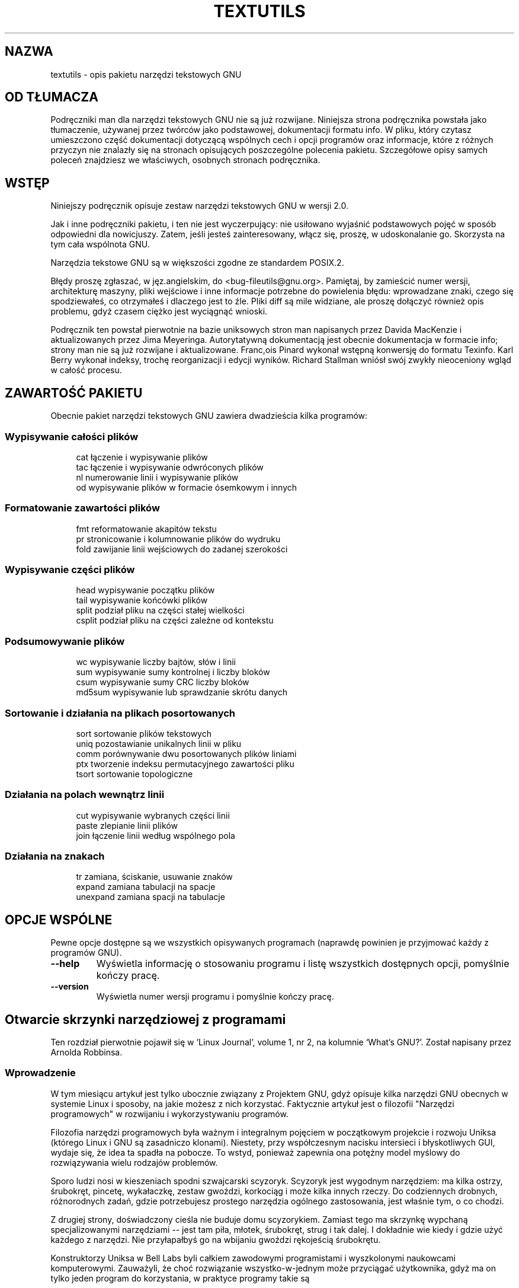 .\" {PTM/WK/2000-V}
.ig
Transl.note: based on GNU textutils.info
FSF notice for tekstutils docs follows:
 
Copyright 1994, 95, 96, 1999 Free Software Foundation, Inc.

Permission is granted to make and distribute verbatim copies of this
manual provided the copyright notice and this permission notice are
preserved on all copies.

Permission is granted to copy and distribute modified versions of
this manual under the conditions for verbatim copying, provided that
the entire resulting derived work is distributed under the terms of a
permission notice identical to this one.

Permission is granted to copy and distribute translations of this
manual into another language, under the above conditions for modified
versions, except that this permission notice may be stated in a
translation approved by the Foundation.
..
.TH TEXTUTILS "1" FSF "sierpień 1999" "Narzędzia tekstowe GNU 2.0"
.SH NAZWA
textutils - opis pakietu narzędzi tekstowych GNU
.SH OD TŁUMACZA
Podręczniki man dla narzędzi tekstowych GNU nie są już rozwijane.
Niniejsza strona podręcznika powstała jako tłumaczenie, używanej
przez twórców jako podstawowej, dokumentacji formatu info.
W pliku, który czytasz umieszczono część dokumentacji dotyczącą wspólnych
cech i opcji programów oraz informacje, które z różnych przyczyn nie znalazły
się na stronach opisujących poszczególne polecenia pakietu.
Szczegółowe opisy samych poleceń znajdziesz we właściwych, osobnych
stronach podręcznika.
.SH WSTĘP
Niniejszy podręcznik opisuje zestaw narzędzi tekstowych GNU w wersji 2.0.

Jak i inne podręczniki pakietu, i ten nie jest wyczerpujący: nie usiłowano
wyjaśnić podstawowych pojęć w sposób odpowiedni dla nowicjuszy. Zatem, jeśli
jesteś zainteresowany, włącz się, proszę, w udoskonalanie go. Skorzysta
na tym cała wspólnota GNU.

Narzędzia tekstowe GNU są w większości zgodne ze standardem POSIX.2.

Błędy proszę zgłaszać, w jęz.angielskim, do <bug-fileutils@gnu.org>. Pamiętaj,
by zamieścić numer wersji, architekturę maszyny, pliki wejściowe i inne
informacje potrzebne do powielenia błędu: wprowadzane znaki, czego się
spodziewałeś, co otrzymałeś i dlaczego jest to źle. Pliki diff są mile
widziane, ale proszę dołączyć również opis problemu, gdyż czasem ciężko
jest wyciągnąć wnioski.

Podręcznik ten powstał pierwotnie na bazie uniksowych stron man napisanych
przez Davida MacKenzie i aktualizowanych przez Jima Meyeringa. Autorytatywną
dokumentacją jest obecnie dokumentacja w formacie info; strony man nie są
już rozwijane i aktualizowane.
Franc,ois Pinard wykonał wstępną konwersję do formatu Texinfo. Karl
Berry wykonał indeksy, trochę reorganizacji i edycji wyników.
Richard Stallman wniósł swój zwykły nieoceniony wgląd w całość procesu.
.SH ZAWARTOŚĆ PAKIETU
Obecnie pakiet narzędzi tekstowych GNU zawiera dwadzieścia kilka programów:
.SS Wypisywanie całości plików
.RS 4
.nf
cat         łączenie i wypisywanie plików
tac         łączenie i wypisywanie odwróconych plików
nl          numerowanie linii i wypisywanie plików
od          wypisywanie plików w formacie ósemkowym i innych
.fi
.RE
.SS Formatowanie zawartości plików
.RS 4
.nf
fmt         reformatowanie akapitów tekstu
pr          stronicowanie i kolumnowanie plików do wydruku
fold        zawijanie linii wejściowych do zadanej szerokości 
.fi
.RE
.SS Wypisywanie części plików
.RS 4
.nf
head        wypisywanie początku plików
tail        wypisywanie końcówki plików
split       podział pliku na części stałej wielkości
csplit      podział pliku na części zależne od kontekstu
.fi
.RE
.SS Podsumowywanie plików
.RS 4
.nf
wc          wypisywanie liczby bajtów, słów i linii
sum         wypisywanie sumy kontrolnej i liczby bloków
csum        wypisywanie sumy CRC liczby bloków
md5sum      wypisywanie lub sprawdzanie skrótu danych
.fi
.RE
.SS Sortowanie i działania na plikach posortowanych
.RS 4
.nf
sort        sortowanie plików tekstowych
uniq        pozostawianie unikalnych linii w pliku
comm        porównywanie dwu posortowanych plików liniami
ptx         tworzenie indeksu permutacyjnego zawartości pliku
tsort       sortowanie topologiczne
.fi
.RE
.SS Działania na polach wewnątrz linii
.RS 4
.nf
cut         wypisywanie wybranych części linii
paste       zlepianie linii plików
join        łączenie linii według wspólnego pola
.fi
.RE
.SS Działania na znakach
.RS 4
.nf
tr          zamiana, ściskanie, usuwanie znaków
expand      zamiana tabulacji na spacje
unexpand    zamiana spacji na tabulacje
.fi
.RE
.SH OPCJE WSPÓLNE
Pewne opcje dostępne są we wszystkich opisywanych programach (naprawdę
powinien je przyjmować każdy z programów GNU).
.TP
.B --help
Wyświetla informację o stosowaniu programu i listę wszystkich dostępnych opcji,
pomyślnie kończy pracę.
.TP
.B --version
Wyświetla numer wersji programu i pomyślnie kończy pracę.
.SH Otwarcie skrzynki narzędziowej z programami
.\" Opening the software toolbox
Ten rozdział pierwotnie pojawił się w 'Linux Journal', volume 1, nr 2,
na kolumnie `What's GNU?'. Został napisany przez Arnolda Robbinsa.
.SS Wprowadzenie
W tym miesiącu artykuł jest tylko ubocznie związany z Projektem GNU,
gdyż opisuje kilka narzędzi GNU obecnych w systemie Linux i sposoby,
na jakie możesz z nich korzystać. Faktycznie artykuł jest o filozofii
"Narzędzi programowych" w rozwijaniu i wykorzystywaniu programów.

Filozofia narzędzi programowych była ważnym i integralnym pojęciem
w początkowym projekcie i rozwoju Uniksa (którego Linux i GNU są zasadniczo
klonami). Niestety, przy współczesnym nacisku intersieci i błyskotliwych GUI,
wydaje się, że idea ta spadła na pobocze. To wstyd, ponieważ zapewnia ona
potężny model myślowy do rozwiązywania wielu rodzajów problemów.

Sporo ludzi nosi w kieszeniach spodni szwajcarski scyzoryk. Scyzoryk jest
wygodnym narzędziem: ma kilka ostrzy, śrubokręt, pincetę, wykałaczkę, zestaw
gwoździ, korkociąg i może kilka innych rzeczy. Do codziennych drobnych,
różnorodnych zadań, gdzie potrzebujesz prostego narzędzia ogólnego
zastosowania, jest właśnie tym, o co chodzi.

Z drugiej strony, doświadczony cieśla nie buduje domu scyzorykiem.
Zamiast tego ma skrzynkę wypchaną specjalizowanymi narzędziami -- jest tam
piła, młotek, śrubokręt, strug i tak dalej. I dokładnie wie kiedy i gdzie
użyć każdego z narzędzi. Nie przyłapałbyś go na wbijaniu gwoździ rękojeścią
śrubokrętu.

Konstruktorzy Uniksa w Bell Labs byli całkiem zawodowymi programistami
i wyszkolonymi naukowcami komputerowymi. Zauważyli, że choć rozwiązanie
wszystko-w-jednym może przyciągać użytkownika, gdyż ma on tylko jeden program
do korzystania, w praktyce programy takie są

a. trudne do napisania,

b. trudne w konserwacji i usuwaniu błędów, oraz

c. trudne do rozbudowy, przystosowania do nowych sytuacji.

Uważali, że zamiast tego, programy powinny być specjalizowanymi narzędziami.
Krótko mówiąc, każdy program "powinien robić jedną rzecz dobrze". Nie więcej
i nie mniej. Takie programy są łatwiejsze do zaprojektowania, napisania
i zrozumienia -- robią tylko jedną rzecz.

Ponadto zauważyli, że przy odpowiednim mechanizmie łączenia programów
całość jest większa od sumy składowych. Wiążąc kilka specjalizowanych programów
możesz zrealizować konkretne zadanie, do którego żaden z nich nie był
projektowany i osiągnąć to dużo szybciej i łatwiej niż pisząc dla niego
specjalizowany program. W dalszej części artykułu zobaczymy kilka (klasycznych)
tego przykładów. Ważnym dodatkowym punktem było to, że jeśli jest to niezbędne,
należy najpierw zrobić narzędzia, które będą potrzebne, jeżeli nie ma się
jeszcze odpowiednich w skrzynce narzędziowej.
.SS Przekierowanie wejścia/wyjścia
Mam nadzieję, że jesteś obeznany z podstawami przekierowywania wejścia/wyjścia
w powłoce, w szczególności z pojęciami "standardowego wejścia", "standardowego
wyjścia" i "standardowego wyjścia błędów (diagnostycznego)". Zwięźle:
"standardowe wejście" jest źródłem danych, skąd pochodzą dane. Program nie musi
wiedzieć ani dbać o to, czy źródłem danych jest plik dyskowy, klawiatura,
taśma magnetyczna czy nawet czytnik kart perforowanych. Podobnie, "standardowe
wyjście" jest odpływem danych, dokąd dane spływają. Program nie powinien ani
wiedzieć ani dbać o to, gdzie to może być. Programy, które tylko czytają swoje
standardowe wejście, robią coś z tymi danymi i wysyłają je na standardowe
wyjście, nazywane są "filtrami", przez analogię do filtrów w wodociągach.

W powłoce uniksowej bardzo łatwo jest zestawić potoki danych:
[tłum.: ang.'pipeline' to 'rurociąg' lub, w informatyce, 'potok']
.nf

    program_tworzacy_dane | filtr1 | .... | filtrN > koncowe.dane

.fi
Zaczynamy od utworzenia surowych danych pierwotnych. Każdy z filtrów stosuje
pewne kolejne przekształcenie danych, aż wychodząc z potoku będą one mieć
pożądaną postać.

To jest eleganckie i dobre dla standardowego wejścia i standardowego wyjścia.
A gdzie się tu pojawia standardowe wyjście błędów? Cóż, pomyślmy o 'filtr1'
w powyższym potoku. Co się stanie, jeśli napotka on błąd w przyjmowanych
danych? Jeżeli wypisze komunikat o błędzie na standardowe wyjście, to po prostu
zniknie on w potoku wejścia do 'filtr2' a użytkownik zapewne nigdy go
nie zobaczy. Zatem programiści potrzebują miejsca, gdzie mogliby wysyłać
komunikaty o błędach, tak by użytkownik je zauważył. Jest to standardowe
wyjście diagnostyczne i zwykle związane jest z twoją konsolą lub oknem,
nawet jeśli przekierowałeś standardowe wyjście programu gdzieś poza ekran.

Aby programy filtrujące mogły współdziałać, musi zostać uzgodniony format
danych. Najprostszym i najłatwiejszym w wykorzystaniu formatem są zwykłe
wiersze tekstu. Uniksowe pliki danych są zazwyczaj po prostu strumieniami
bajtów, o wierszach zakończonych znakiem LF ASCII (Line Feed - wysuw linii),
konwencjonalnie w literaturze dotyczącej Uniksa nazywanym "znakiem nowej linii"
(newline). (Jest to '\\n' jeśli programujesz w C.) To format stosowany przez
wszystkie tradycyjne programy filtrujące. (Wiele wcześniejszych systemów
operacyjnych wypracowało środki i specjalizowane programy do obsługi danych
binarnych. Unix zawsze wystrzegał się takich rzeczy, zgodnie z filozofią,
że najłatwiej jest móc przeglądać i modyfikować dane po prostu edytorem
tekstu.)

Dobrze, starczy wprowadzenia. Przyjrzyjmy się niektórym narzędziom,
a wtedy zobaczymy jak wiązać je ze sobą na ciekawe sposoby. W dalszych
rozważaniach pokażemy tylko te opcje wiersza poleceń, które nas interesują.
Tak jak zawsze powinieneś, dwukrotnie sprawdź dokumentację systemową.
Znajdziesz tam pełne opisy.
.SS Polecenie 'who'
Pierwszym programem jest polecenie 'who'. Samodzielne, tworzy listę aktualnie
zalogowanych użytkowników. Mimo, że piszę to w systemie jednoużytkownikowym,
będziemy udawać, że zalogowanych jest kilka osób:
.nf

     $ who
     arnold   console Jan 22 19:57
     miriam   ttyp0   Jan 23 14:19(:0.0)
     bill     ttyp1   Jan 21 09:32(:0.0)
     arnold   ttyp2   Jan 23 20:48(:0.0)

.fi
Znak '$' jest tu zwyczajową zachętą powłoki, po której napisałem 'who'.
Zalogowane są trzy osoby, w tym ja dwukrotnie. W tradycyjnych systemach Unix
nazwy użytkowników nigdy nie mają więcej niż osiem znaków. Ta mała ciekawostka
przyda się później. Wyjście z 'who' wygląda ładnie, ale dane nie są aż tak
pasjonujące.
.SS Polecenie 'cut'
Następnym programem, któremu się przyglądniemy jest polecenie 'cut' (wytnij).
Wycina ono kolumny lub pola z danych wejściowych. Na przykład, możemy nakazać
mu wypisanie tylko nazwy zgłoszeniowej i nazwiska z pliku /etc/passwd.
Plik posiada siedem pól, rozdzielonych dwukropkami:
.nf

     arnold:xyzzy:2076:10:Arnold D. Robbins:/home/arnold:/bin/ksh

.fi
Do pobrania pierwszego i piątego pola, użylibyśmy takiego wycinania:
.nf

     $ cut -d: -f1,5 /etc/passwd
     root:Operator
     ...
     arnold:Arnold D. Robbins
     miriam:Miriam A. Robbins
     ...

.fi
Z opcją '-c', 'cut' wycina konkretne znaki (tj. kolumny) wierszy wejściowych.
To polecenie wygląda na przydatne do filtrowania danych.
.SS Polecenie 'sort'
Następnie przyjrzymy się 'sort'. To jedno z najpotężniejszych
poleceń w systemie typu uniksowego. Często będziesz go używał przy
konstruowaniu różnych wymyślnych rurociągów. 'sort' czyta i sortuje każdy
z podanych w wierszu poleceń plików. Następnie scala uporządkowane dane
i wypisuje na standardowe wyjście. Jeśli w wierszu poleceń nie poda się
żadnych nazw plików to czyta standardowe wejście (w ten sposób robimy zeń
filtr). Sortowanie oparte jest na leksykograficznym porządku znaków lub
kryteriach porządkowania zadanych przez użytkownika.
.SS Polecenie `uniq'
Na koniec (przynajmniej na razie), przyglądniemy się programowi 'uniq'.
Przy sortowaniu danych często uzyskasz powtórzone wiersze, wiersze,
które są identyczne. Zazwyczaj potrzebujesz tylko jednego wystąpienia każdego
z nich. Tu właśnie pojawia się 'uniq'. Czyta on ze swego standardowego wejścia,
spodziewając się, że jest ono posortowane. Wypisuje tylko jeden egzemplarz
każdego zduplikowanego wiersza. 'uniq' ma kilka opcji. W dalszym ciągu
wykorzystamy opcję '-c', wypisującą przed niepowtarzalnym wierszem
ile razy wystąpił on w danych wejściowych.
.SS Łączenie narzędzi
Załóżmy teraz, że mamy system BBS z zalogowanymi dziesiątkami
użytkowników. Zarządzający chcą, by operator systemu (SysOp) napisał
program tworzący posortowaną listę zalogowanych użytkowników.
Co więcej, nawet jeśli użytkownik jest zalogowany wielokrotnie, jego nazwa
powinna w wyniku pojawić się tylko raz.

SysOp mógłby siąść z dokumentacją systemową i napisać program w C, który
by to robił. Kosztowałoby to pewnie kilkaset linii kodu i około dwu godzin
pisania, testowania i usuwania błędów. Jednak, znając narzędzia programowe,
SysOp może zamiast tego zacząć od utworzenia tylko listy zalogowanych
użytkowników:
.nf

     $ who | cut -c1-8
     arnold
     miriam
     bill
     arnold

.fi
Następnie, posortować listę:
.nf

     $ who | cut -c1-8 | sort
     arnold
     arnold
     bill
     miriam

.fi
Na koniec, przepuścić posortowaną listę przez 'uniq', by wypielić duplikaty:
.nf

     $ who | cut -c1-8 | sort | uniq
     arnold
     bill
     miriam

.fi
Polecenie 'sort' faktycznie posiada opcję '-u', która robi to, co 'uniq'.
Jednak 'uniq' ma inne zastosowania, w których nie można go zastąpić
przez 'sort -u'.

SysOp umieszcza ten potok w skrypcie powłoki i udostępnia go wszystkim
użytkownikom systemu:
.nf

     # cat > /usr/local/bin/listusers
     who | cut -c1-8 | sort | uniq
     ^D
     # chmod +x /usr/local/bin/listusers

.fi
Warto tu zauważyć cztery zalety. Po pierwsze, przy pomocy zaledwie
czterech programów, w jednej linii poleceń, SysOp mógł oszczędzić około
dwu godzin pracy. Co więcej, potok powłoki jest prawie tak samo wydajny,
jak byłby program w C, a o wiele bardziej efektywny jeśli chodzi o czas
programisty. Czas ludzki jest o wiele kosztowniejszy niż czas komputera,
a w naszym współczesnym społeczeństwie, gdzie "nigdy nie ma dość czasu by
wszystko zrobić", zaoszczędzenie dwu godzin czasu programisty jest
nie byle jakim wyczynem.

Po drugie, równie istotne jest podkreślenie, że przy pomocy _połączenia_
narzędzi możliwe jest wykonanie specyficznego zadania, nigdy
nie przewidywanego przez autorów pojedynczych programów.

Po trzecie, wartościowe jest też stopniowe budowanie potoku, jak to
zrobiliśmy. Pozwala ono na przyglądnięcie się danym na każdym etapie
przebiegu potoku, co pomaga uzyskać pewność, że rzeczywiście poprawnie
używasz narzędzi.

Na koniec, dzięki zapakowaniu potoku w skrypt powłoki, inni użytkownicy mogą
korzystać z twojego polecenia, nie musząc pamiętać o zawartości tego
wymyślnego opakowania. Z punktu widzenia sposobu uruchamiania, skrypty powłoki
i skompilowane programy są nierozróżnialne.

Po uprzedniej rozgrzewce, przypatrzymy się dwu kolejnym, bardziej
skomplikowanym potokom.
Potrzebujemy dla nich wprowadzić jeszcze dwa narzędzia.

Pierwszym jest polecenie 'tr', oznaczające "transliterację".
Polecenie 'tr' wymienia znaki, działając na zasadzie znak-na-znak.
Zwykle stosowane jest do takich rzeczy jak odwzorowanie dużych liter
na małe.
.nf

     $ echo ThIs ExAmPlE HaS MIXED case! | tr '[A-Z]' '[a-z]'
     this example has mixed case!

.fi
Interesuje nas kilka opcji:
.TP
\-c
działa na dopełnieniu wskazanych znaków, tj. działania odnoszą się
do znaków spoza zadanego zestawu
.TP
\-d
usuwa z wyniku znaki określone w pierwszym zestawie
.TP
\-s
ściska w wyniku powtórzone znaki w pojedynczy znak.
.PP
Za chwilę będziemy korzystać ze wszystkich trzech opcji.

Innym poleceniem, któremu się przyjrzymy jest 'comm'. Pobiera ono dwa
posortowane pliki jako dane wejściowe i wypisuje ich wiersze w trzech
kolumnach. Kolumny wynikowe są unikalnymi wierszami z pierwszego pliku,
unikalnymi wierszami z drugiego pliku i wierszami danych wspólnymi dla obu.
Opcje '1', '-2' i '3' pomijają odpowiednie kolumny. Nie jest to intuicyjne
i wymaga pewnego przywyknięcia. Na przykład:
.nf

     $ cat f1
     11111
     22222
     33333
     44444
     $ cat f2
     00000
     22222
     33333
     55555
     $ comm f1 f2
             00000
     11111
                     22222
                     33333
     44444
             55555

.fi
Pojedyncza kreska jako nazwa pliku nakazuje 'comm' czytanie standardowego
wejścia zamiast zwykłego pliku.

Jesteśmy teraz gotowi do skonstruowania wymyślnego potoku.
Pierwszym zastosowaniem jest licznik częstości słów. Pomaga autorowi
stwierdzić, czy nie nadużywa on pewnych słów.

Pierwszym krokiem jest zmiana wielkości wszystkich liter z pliku wejściowego
na jedną wielkość. "to" i "To" przy zliczaniu są tym samym słowem.
.nf

     $ tr '[A-Z]' '[a-z]' < whats.gnu | ...

.fi
[tłum.: zauważ, że dla języka polskiego, podobnie jak w następnym kroku,
należy uwzględnić dodatkowo nasze znaki diakrytyczne. Można dołączyć je
do podanego zakresu lub, lepiej, posłużyć się klasą znaków i ustawieniami
narodowymi - zobacz \fBtr\fP(1).]
.br
Następnym krokiem jest pozbycie się znaków przestankowych. Słowa cytowane
i niecytowane powinny być traktowane identycznie; najłatwiej będzie po prostu
wyrzucić zawadzającą interpunkcję.
.nf

     $ tr '[A-Z]' '[a-z]' < whats.gnu | tr -cd '[A-Za-z0-9_ \012]' | ...

.fi
Drugie polecenie 'tr' działa na dopełnieniu podanych znaków, którymi są
litery, cyfry, podkreślenie i odstęp. '\012' oznacza znak nowej linii,
należy go pozostawić. Dla dobrego pomiaru w działającym skrypcie
powinien być też zawarty znak tabulacji (ASCII tab).

Na tym etapie, mamy dane składające się ze słów rozdzielonych odstępami.
Słowa zawierają wyłącznie znaki alfanumeryczne i znak podkreślenia.
Następnym krokiem jest rozbicie danych na części tak, byśmy mieli po jednym
słowie w wierszu. Jak wkrótce zobaczymy, znacznie ułatwia to zliczanie.
.nf

     $ tr '[A-Z]' '[a-z]' < whats.gnu | tr -cd '[A-Za-z0-9_ \012]' |
     > tr -s '[ ]' '\012' | ...

.fi
To polecenie zamienia odstępy w znaki nowej linii. Opcja '-s' ściska
wielokrotne znaki nowej linii wyniku w pojedynczy. Pomaga nam to uniknąć
pustych wierszy. (Znak '>' jest tu wtórnym znakiem zachęty powłoki. Powłoka
wypisuje go, gdy zauważy, że nie zakończyłeś wpisywania całego polecenia.)

Teraz mamy dane składające się z jednego słowa w każdym wierszu, bez znaków
interpunkcyjnych, wszystkie pisane jedną wielkością.
Jesteśmy gotowi do zliczania każdego z nich:
.nf

     $ tr '[A-Z]' '[a-z]' < whats.gnu | tr -cd '[A-Za-z0-9_ \012]' |
     > tr -s '[ ]' '\012' | sort | uniq -c | ...

.fi
Na tym etapie, dane mogą wyglądać jakoś tak:
.nf

       60 a
        2 able
        6 about
        1 above
        2 accomplish
        1 acquire
        1 actually
        2 additional

.fi
Wynik jest posortowany według słów, nie według liczby wystąpień!
Chcielibyśmy natomiast mieć jako pierwsze najczęściej używane słowa.
Na szczęście, łatwo to osiągnąć przy pomocy dwu dodatkowych opcji 'sort':
.TP
\-n
wykonuje sortowanie liczbowe, a nie tekstowe
.TP
\-r
odwraca kolejność sortowania
.PP
Ostateczny potok wygląda tak:
.nf

     $ tr '[A-Z]' '[a-z]' < whats.gnu | tr -cd '[A-Za-z0-9_ \012]' |
     > tr -s '[ ]' '\012' | sort | uniq -c | sort -nr
      156 the
       60 a
       58 to
       51 of
       51 and
      ...

.fi
No, no! Sporo do opowiadania. Nadal jednak obowiązują te same zasady.
Przy pomocy sześciu poleceń, w dwu wierszach (faktycznie jednej długiej linii
podzielonej dla wygody), stworzyliśmy program, który robi coś ciekawego
i pożytecznego, w dużo krótszym czasie niż moglibyśmy napisać program w C
robiący to samo.

Niewielkie zmiany w powyższym potoku mogą nam dać prosty korektor pisowni!
Do stwierdzenia, czy napisałeś poprawnie jakieś słowo wystarczy, że
poszukasz go w słowniku. Jeśli w nim nie występuje, to możliwe, że twoja
pisownia jest nieprawidłowa. Tak więc, potrzebujemy słownika. Jeżeli masz
dystrybucję Slackware Linux, to plik '/usr/lib/ispell/ispell.words' jest
posortowanym, zawierającym 38.400 słów, słownikiem.

Zatem, jak porównać nasz plik ze słownikiem? Jak poprzednio, utworzymy
posortowaną listę słów, po jednym w wierszu:
.nf

     $ tr '[A-Z]' '[a-z]' < whats.gnu | tr -cd '[A-Za-z0-9_ \012]' |
     > tr -s '[ ]' '\012' | sort -u | ...

.fi
Teraz potrzebujemy tylko listy słów, których NIE MA w słowniku.
Tu właśnie pojawia się polecenie 'comm'.
.nf

     $ tr '[A-Z]' '[a-z]' < whats.gnu | tr -cd '[A-Za-z0-9_ \012]' |
     > tr -s '[ ]' '\012' | sort -u |
     > comm -23 - /usr/lib/ispell/ispell.words

.fi
Opcje '-2' i '-3' likwidują wiersze występujące tylko słowniku (drugi plik),
i występujące w obu plikach. Wiersze obecne tylko w pierwszym pliku
(standardowe wejście, nasz strumień słów), są słowami, których nie ma
w słowniku. Są to prawdopodobne błędy pisowni.
Taki potok był pierwszym etapem budowy korektora pisowni w Uniksie.

Istnieje jeszcze kilka innych narzędzi wymagających krótkiej wzmianki.
.TP
grep
szuka w plikach tekstu pasującego do wyrażenia regularnego
.TP
egrep
jak 'grep', ale z bardziej rozbudowanymi wyrażeniami regularnymi
.TP
wc
zlicza wiersze, słowa, znaki
.TP
tee
kopiuje dane do plików i na standardowe wyjście;
działa jak T-kształtka w rurociągu danych
.TP
sed
edytor strumieniowy, zaawansowane narzędzie
.TP
awk
język manipulacji danymi, kolejne zaawansowane narzędzie
.PP
Filozofia narzędzi programowych daje też następującą radę: "Niech ktoś
inny zrobi trudną część pracy".
To znaczy, weź coś, co zaspokoi większość twoich potrzeb, a następnie
przekształcaj dalej, aż uzyskasz pożądaną postać.

Podsumowując:
.IP 1.
Każdy program powinien robić jedną rzecz, ale dobrze. Nie więcej, nie mniej.
.IP 2.
Łączenie programów w odpowiedni sposób prowadzi do rezultatu, gdzie
całość jest większa od sumy części. Prowadzi też do nowatorskich
zastosowań programów, których ich autorzy nawet sobie nie wyobrażali.
.IP 3.
Programy nigdy nie powinny wypisywać dodatkowych danych nagłówkowych
czy kończących, gdyż mogłyby one zostać przesłane potokiem.
(Cecha, o której wcześniej nie wspominaliśmy).
.IP 4.
Niech ktoś inny wykona trudną część roboty.
.IP 5.
Znaj swoje narzędzia! Każdego programu używaj we właściwy sposób.
Jeżeli nie masz odpowiedniego narzędzia - zrób je.
.PP
W chwili powstania tego artykułu, wszystkie omawiane programy były dostępne
przez anonimowe ftp z \fBprep.ai.mit.edu\fP jako
\fI/pub/gnu/textutils-1.9.tar.gz\fP.
Wersja 1.9 była wówczas bieżącą. Sprawdź w najbliższym archiwum GNU jaka
wersja jest aktualnie bieżąca.
Główną siedzibą archiwum jest obecnie \fBftp.gnu.org\fP.

Nic z tego, co przedstawiłem w tym artykule nie jest nowe. Filozofia Narzędzi
Programowych została po raz pierwszy wprowadzona w książce 'Software Tools',
Briana Kernighana i P.J. Plaugera (Addison-Wesley, ISBN 0-201-03669-X).
Książka ta pokazywała jak pisać i wykorzystywać narzędzia programowe.
Została napisana w 1976, korzystając z preprocesora FORTRAN-u o nazwie 'ratfor'
(RATional FORtran). Wówczas C nie był tak wszechobecny jak dziś. FORTRAN był.
Ostatni rozdział przedstawiał 'ratfor' dla procesora FORTRAN-u, napisany w
'ratforze'. 'ratfor' wygląda bardzo podobnie do C -- jeśli znasz C,
nie będziesz mieć żadnych kłopotów ze zrozumieniem kodu.

W 1981 książka ta została zaktualizowana i udostępniona jako 'Software Tools
in Pascal' (Addison-Wesley, ISBN 0-201-10342-7). Obie książki są nadal
drukowane i są rzeczywiście warte przeczytania jeśli jesteś programistą.
Z pewnością bardzo zmieniły mój punkt widzenia na programowanie.

Początkowo programy z obu książek były dostępne (na 9-calowej taśmie)
z Addison-Wesley. Niestety, już tak nie jest, mimo że możesz znaleźć kopie
rozproszone w Internecie. Przez wiele lat działała Software Tools Users Group
\- Grupa Użytkowników Narzędzi Programowych, której członkowie przenieśli
pierwotne programy 'ratforu' na niemal każdy system komputerowy z kompilatorem
FORTRAN-u. Popularność grupy zanikła w połowie lat 80-tych, gdy Unix zaczął
rozpowszechniać się poza uniwersytetami.

Przy obecnym rozmnożeniu kodu GNU i innych klonów programów uniksowych,
programom tym poświęca się teraz niewiele uwagi. Współczesne wersje C
są o wiele wydajniejsze i robią więcej niż te programy. Niemniej jednak,
książki te są niezrównane jako opis dobrego stylu programowania, głosząc
wciąż cenną filozofię. Gorąco je polecam.

Podziękowania: chciałbym wyrazić swą wdzięczność Brianowi Kernighanowi
z Bell Labs, pierwszemu Kowalowi Narzędzi Programowych, za przejrzenie tego
artykułu.

.SH ZOBACZ TAKŻE
.TP 12
.BR cat (1)
łączenie i wypisywanie plików
.TP 12
.BR comm (1)
porównywanie dwu posortowanych plików liniami
.TP 12
.BR csplit (1)
podział pliku na części zależne od kontekstu
.TP 12
.BR csum (1)
wypisywanie sumy CRC liczby bloków
.TP 12
.BR cut (1)
wypisywanie wybranych części linii
.TP 12
.BR expand (1)
zamiana tabulacji na spacje
.TP 12
.BR fmt (1)
reformatowanie akapitów tekstu
.TP 12
.BR fold (1)
zawijanie linii wejściowych do zadanej szerokości 
.TP 12
.BR head (1)
wypisywanie początku plików
.TP 12
.BR join (1)
łączenie linii według wspólnego pola
.TP 12
.BR md5sum (1)
wypisywanie lub sprawdzanie skrótu danych
.TP 12
.BR nl (1)
numerowanie linii i wypisywanie plików
.TP 12
.BR od (1)
wypisywanie plików w formacie ósemkowym i innych
.TP 12
.BR paste (1)
zlepianie linii plików
.TP 12
.BR pr (1)
stronicowanie i kolumnowanie plików do wydruku
.TP 12
.BR ptx (1)
tworzenie indeksu permutacyjnego zawartości pliku
.TP 12
.BR sort (1)
sortowanie plików tekstowych
.TP 12
.BR split (1)
podział pliku na części stałej wielkości
.TP 12
.BR sum (1)
wypisywanie sumy kontrolnej i liczby bloków
.TP 12
.BR tac (1)
łączenie i wypisywanie odwróconych plików
.TP 12
.BR tail (1)
wypisywanie końcówki plików
.TP 12
.BR tr (1)
zamiana, ściskanie, usuwanie znaków
.TP 12
.BR tsort (1)
sortowanie topologiczne
.TP 12
.BR unexpand (1)
zamiana spacji na tabulacje
.TP 12
.BR uniq (1)
pozostawianie unikalnych linii w pliku
.TP 12
.BR wc (1)
wypisywanie liczby bajtów, słów i linii
.PP

